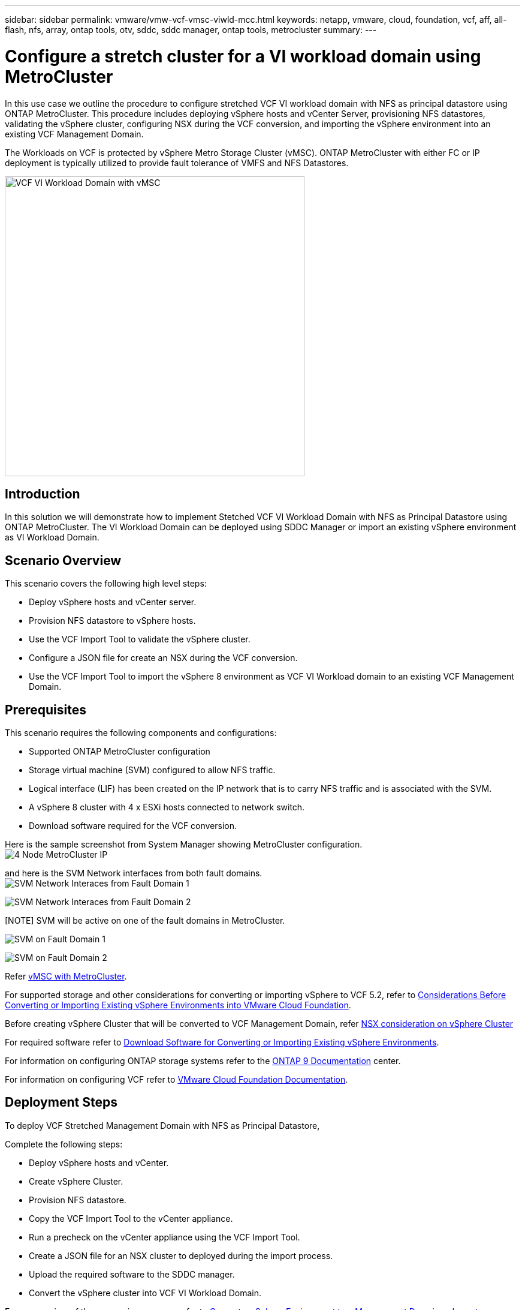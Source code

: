 ---
sidebar: sidebar
permalink: vmware/vmw-vcf-vmsc-viwld-mcc.html
keywords: netapp, vmware, cloud, foundation, vcf, aff, all-flash, nfs, array, ontap tools, otv, sddc, sddc manager, ontap tools, metrocluster
summary:
---

= Configure a stretch cluster for a VI workload domain using MetroCluster
:hardbreaks:
:nofooter:
:icons: font
:linkattrs:
:imagesdir: ../media/

[.lead]
In this use case we outline the procedure to configure stretched VCF VI workload domain with NFS as principal datastore using ONTAP MetroCluster. This procedure includes deploying vSphere hosts and vCenter Server, provisioning NFS datastores, validating the vSphere cluster, configuring NSX during the VCF conversion, and importing the vSphere environment into an existing VCF Management Domain.

The Workloads on VCF is protected by vSphere Metro Storage Cluster (vMSC). ONTAP MetroCluster with either FC or IP deployment is typically utilized to provide fault tolerance of VMFS and NFS Datastores.

image:vmw-vcf-vmsc-viwld-mcc-001.png[VCF VI Workload Domain with vMSC,width=500]

== Introduction

In this solution we will demonstrate how to implement Stetched VCF VI Workload Domain with NFS as Principal Datastore using ONTAP MetroCluster. The VI Workload Domain can be deployed using SDDC Manager or import an existing vSphere environment as VI Workload Domain.

== Scenario Overview

This scenario covers the following high level steps:

* Deploy vSphere hosts and vCenter server.
* Provision NFS datastore to vSphere hosts.
* Use the VCF Import Tool to validate the vSphere cluster.
* Configure a JSON file for create an NSX during the VCF conversion.
* Use the VCF Import Tool to import the vSphere 8 environment as VCF VI Workload domain to an existing VCF Management Domain.

== Prerequisites

This scenario requires the following components and configurations:

* Supported ONTAP MetroCluster configuration
* Storage virtual machine (SVM) configured to allow NFS traffic.
* Logical interface (LIF) has been created on the IP network that is to carry NFS traffic and is associated with the SVM.
* A vSphere 8 cluster with 4 x ESXi hosts connected to network switch.
* Download software required for the VCF conversion.

Here is the sample screenshot from System Manager showing MetroCluster configuration.
image:vmw-vcf-vmsc-mgmt-mcc-015.png[4 Node MetroCluster IP]

and here is the SVM Network interfaces from both fault domains.
image:vmw-vcf-vmsc-mgmt-mcc-013.png[SVM Network Interaces from Fault Domain 1]

image:vmw-vcf-vmsc-mgmt-mcc-014.png[SVM Network Interaces from Fault Domain 2]

[NOTE] SVM will be active on one of the fault domains in MetroCluster.

image:vmw-vcf-vmsc-mgmt-mcc-016.png[SVM on Fault Domain 1]

image:vmw-vcf-vmsc-mgmt-mcc-017.png[SVM on Fault Domain 2]

Refer https://knowledge.broadcom.com/external/article/312183/vmware-vsphere-support-with-netapp-metro.html[vMSC with MetroCluster].

For supported storage and other considerations for converting or importing vSphere to VCF 5.2, refer to https://techdocs.broadcom.com/us/en/vmware-cis/vcf/vcf-5-2-and-earlier/5-2/map-for-administering-vcf-5-2/importing-existing-vsphere-environments-admin/considerations-before-converting-or-importing-existing-vsphere-environments-into-vcf-admin.html[Considerations Before Converting or Importing Existing vSphere Environments into VMware Cloud Foundation].

Before creating vSphere Cluster that will be converted to VCF Management Domain, refer https://knowledge.broadcom.com/external/article/373968/vlcm-config-manager-is-enabled-on-this-c.html[NSX consideration on vSphere Cluster]

For required software refer to https://techdocs.broadcom.com/us/en/vmware-cis/vcf/vcf-5-2-and-earlier/5-2/map-for-administering-vcf-5-2/importing-existing-vsphere-environments-admin/download-software-for-converting-or-importing-existing-vsphere-environments-admin.html[Download Software for Converting or Importing Existing vSphere Environments].

For information on configuring ONTAP storage systems refer to the link:https://docs.netapp.com/us-en/ontap[ONTAP 9 Documentation] center.

For information on configuring VCF refer to link:https://techdocs.broadcom.com/us/en/vmware-cis/vcf/vcf-5-2-and-earlier/5-2.html[VMware Cloud Foundation Documentation].

== Deployment Steps

To deploy VCF Stretched Management Domain with NFS as Principal Datastore,

Complete the following steps:

* Deploy vSphere hosts and vCenter.
* Create vSphere Cluster.
* Provision NFS datastore.
* Copy the VCF Import Tool to the vCenter appliance.
* Run a precheck on the vCenter appliance using the VCF Import Tool.
* Create a JSON file for an NSX cluster to deployed during the import process.
* Upload the required software to the SDDC manager.
* Convert the vSphere cluster into VCF VI Workload Domain.

For an overview of the conversion process, refer to https://techdocs.broadcom.com/us/en/vmware-cis/vcf/vcf-5-2-and-earlier/5-2/map-for-administering-vcf-5-2/importing-existing-vsphere-environments-admin/convert-or-import-a-vsphere-environment-into-vmware-cloud-foundation-admin.html[Convert a vSphere Environment to a Management Domain or Import a vSphere Environment as a VI Workload Domain in VMware Cloud Foundation].

=== Deploy vSphere hosts and vCenter

Deploy vSphere on hosts using ISO downloaded from Broadcom support portal or use existing deployment option for vSphere host.

.Mount NFS Datastore to host VMs
[%collapsible%open]
==== 
In this step, We create the NFS volume and mount it as Datastore to host VMs.

. Using System Manager, Create a volume and attach to export policy that includes the IP subnet of the vSphere host.
image:vmw-vcf-vmsc-viwld-mcc-003.png[NFS volume creation with System Manager]
+
. SSH to vSphere host and mount the NFS Datastore.
[source,cli]
----
esxcli storage nfs add -c 4 -H 10.192.164.225 -s /WLD01_DS01 -v DS01
esxcli storage nfs add -c 4 -H 10.192.164.230 -s /WLD01_DS02 -v DS02
esxcli storage nfs list
----
[NOTE] If hardware acceleration is shown as not supported, ensure latest NFS VAAI component (downloaded from NetApp Support portal) is installed on the vSphere host 
image:vmw-vcf-vmsc-mgmt-mcc-005.png[Install NFS VAAI component]
and vStorage is enabled on the SVM that hosts the volume.
image:vmw-vcf-vmsc-mgmt-mcc-004.png[Enable vStorage on SVM for VAAI]
. Repeat above steps for additional datastore need and ensure the hardware acceleration is supported.
image:vmw-vcf-vmsc-viwld-mcc-002.png[List of Datastores. One from each fault domain]
====
Deploy vCenter on NFS Datastore. Ensure SSH and Bash shell is enabled on vCenter appliance.
image:vmw-vcf-vmsc-viwld-mcc-004.png[Before VCF convert]

=== Create vSphere Cluster

. Login to vSphere webclient, Create the DataCenter and vSphere Cluster by adding one of the host where NFS VAAI is deployed. We opted to Manage all hosts in the cluster with single image option.
[TIP] Do not select Manage configuration at cluster level. 
For additional details, refer https://knowledge.broadcom.com/external/article/373968/vlcm-config-manager-is-enabled-on-this-c.html[NSX consideration on vSphere Cluster]. For vMSC best practices with ONTAP MetroCluster, check https://docs.netapp.com/us-en/ontap-apps-dbs/vmware/vmware_vmsc_design.html#netapp-storage-configuration[vMSC Design and Implementation Guidelines]
. Add other vSphere hosts to Cluster.
. Create Distributed Switch and add the port groups.
. https://techdocs.broadcom.com/us/en/vmware-cis/vsan/vsan/8-0/vsan-network-design/migrating-from-standard-to-distributed-vswitch.html[Migrate networking from standard vSwitch to distributed switch.] 

=== Convert vSphere environment to VCF VI Workload Domain

The following section covers the steps to deploy the SDDC manager and convert the vSphere 8 cluster to a VCF 5.2 management domain. Where appropriate, VMware documentation will be referred to for additional detail.

The VCF Import Tool, from VMware by Broadcom is a utility that is used on both the vCenter appliance and SDDC manager to validate configurations and provide conversion and import services for vSphere and VCF environments.

For more information, refer to https://docs.vmware.com/en/VMware-Cloud-Foundation/5.2/vcf-admin/GUID-44CBCB85-C001-41B2-BBB4-E71928B8D955.html[VCF Import Tool Options and Parameters].

.Copy and extract VCF Import Tool
[%collapsible%open]
====
The VCF Import Tool is used on the vCenter appliance to validate that the vSphere cluster is in a healthy state for the VCF conversion or import process.

Complete the following steps:

. Follow the steps at https://docs.vmware.com/en/VMware-Cloud-Foundation/5.2/vcf-admin/GUID-6ACE3794-BF52-4923-9FA2-2338E774B7CB.html[Copy the VCF Import Tool to the Target vCenter Appliance] at VMware Docs to copy the VCF Import Tool to the correct location.

. Extract the bundle using the following command:
+
....
tar -xvf vcf-brownfield-import-<buildnumber>.tar.gz
....
====

.Validate the vCenter appliance
[%collapsible%open]
==== 
Use the VCF Import tool to validate the vCenter appliance before the import as VI Workload Domain.

. Follow the steps at https://docs.vmware.com/en/VMware-Cloud-Foundation/5.2/vcf-admin/GUID-AC6BF714-E0DB-4ADE-A884-DBDD7D6473BB.html[Run a Precheck on the Target vCenter Before Conversion] to run the validation.

====

.Create a JSON file for NSX deployment      
[%collapsible%open]
==== 
To deploy NSX Manager while importing or converting a vSphere environment into VMware Cloud Foundation, create an NSX deployment specification. NSX deployment requires a minimum of 3 hosts.

NOTE: When deploying an NSX Manager cluster in a convert or import operation, NSX VLAN backed segment is used. For details on the limitations of NSX-VLAN backed segment, refer to the section "Considerations Before Converting or Importing Existing vSphere Environments into VMware Cloud Foundation. For information about NSX-VLAN networking limitations, refer to https://techdocs.broadcom.com/us/en/vmware-cis/vcf/vcf-5-2-and-earlier/5-2/map-for-administering-vcf-5-2/importing-existing-vsphere-environments-admin/considerations-before-converting-or-importing-existing-vsphere-environments-into-vcf-admin.html[Considerations Before Converting or Importing Existing vSphere Environments into VMware Cloud Foundation].

The following is an example of a JSON file for NSX deployment:
....
{
  "deploy_without_license_keys": true,
  "form_factor": "small",
  "admin_password": "****************",
  "install_bundle_path": "/nfs/vmware/vcf/nfs-mount/bundle/bundle-133764.zip",
  "cluster_ip": "10.61.185.105",
  "cluster_fqdn": "mcc-wld01-nsx.sddc.netapp.com",
  "manager_specs": [{
    "fqdn": "mcc-wld01-nsxa.sddc.netapp.com",
    "name": "mcc-wld01-nsxa",
    "ip_address": "10.61.185.106",
    "gateway": "10.61.185.1",
    "subnet_mask": "255.255.255.0"
  },
  {
    "fqdn": "mcc-wld01-nsxb.sddc.netapp.com",
    "name": "mcc-wld01-nsxb",
    "ip_address": "10.61.185.107",
    "gateway": "10.61.185.1",
    "subnet_mask": "255.255.255.0"
  },
  {
    "fqdn": "mcc-wld01-nsxc.sddc.netapp.com",
    "name": "mcc-wld01-nsxc",
    "ip_address": "10.61.185.108",
    "gateway": "10.61.185.1",
    "subnet_mask": "255.255.255.0"
  }]
}
....

Copy the JSON file to vcf user home folder on the SDDC Manager.
====

.Upload software to SDDC Manager
[%collapsible%open]
====
Copy the VCF Import Tool to home folder of vcf user and the NSX deployment bundle to /nfs/vmware/vcf/nfs-mount/bundle/ folder on the SDDC Manager.

See https://techdocs.broadcom.com/us/en/vmware-cis/vcf/vcf-5-2-and-earlier/5-2/map-for-administering-vcf-5-2/importing-existing-vsphere-environments-admin/convert-or-import-a-vsphere-environment-into-vmware-cloud-foundation-admin/seed-software-on-sddc-manager-admin.html[Upload the Required Software to the SDDC Manager Appliance] for detailed instructions.
====

.Detailed Check on vCenter before conversion
[%collapsible%open]
====
Before you perform a management domain convert operation or a VI workload domain import operation, you must perform a detailed check to ensure that the existing vSphere environment's configuration is supported for convert or import.
. SSH to the SDDC Manager appliance as user vcf.
. Navigate to the directory where you copied the VCF Import Tool. 
. Run the following command to check that the vSphere environment can be converted 
....
python3 vcf_brownfield.py check --vcenter '<vcenter-fqdn>' --sso-user '<sso-user>' --sso-password '********' --local-admin-password '****************' --accept-trust
....
image:vmw-vcf-vmsc-viwld-mcc-008.png[VCF check VC]
====

.Convert vSphere cluster to VCF VI Workload domain
[%collapsible%open]
====
The VCF Import Tool is used to conduct the conversion process.


The following command is run to convert the vSphere cluster to a VCF management domain and deploy the NSX cluster:
....
python3 vcf_brownfield.py import --vcenter '<vcenter-fqdn>' --sso-user '<sso-user>' --sso-password '******' --vcenter-root-password '********' --local-admin-password '****************' --backup-password '****************' --domain-name '<Mgmt-domain-name>' --accept-trust --nsx-deployment-spec-path /home/vcf/nsx.json
....

Even multiple Datastores are available on vSphere host, there is no need to prompt which Datastore that needs to be considered as Primary Datastore.

For complete instructions, refer to https://techdocs.broadcom.com/us/en/vmware-cis/vcf/vcf-5-2-and-earlier/5-2/map-for-administering-vcf-5-2/importing-existing-vsphere-environments-admin/convert-or-import-a-vsphere-environment-into-vmware-cloud-foundation-admin.html[VCF Convert Procedure].

NSX VMs will be deployed to vCenter.
image:vmw-vcf-vmsc-viwld-mcc-005.png[After VCF convert]

SDDC Manager shows the VI Workload domain created with the name that was provided and NFS as Datastore.
image:vmw-vcf-vmsc-viwld-mcc-006.png[VCF Domains with NFS]

On Inspecting the cluster, it provides the information of NFS Datastores.
image:vmw-vcf-vmsc-viwld-mcc-007.png[NFS Datastore details from VCF]

====

.Add licensing to VCF
[%collapsible%open]
====
After completing the conversion, licensing must be added to the environment.

. Log in to the SDDC Manager UI.
. Navigate to *Administration > Licensing* in the navigation pane.
. Click on *+ License Key*.
. Choose a product from the drop-down menu.
. Enter the license key.
. Provide a description for the license.
. Click *Add*.
. Repeat these steps for each license.
====


